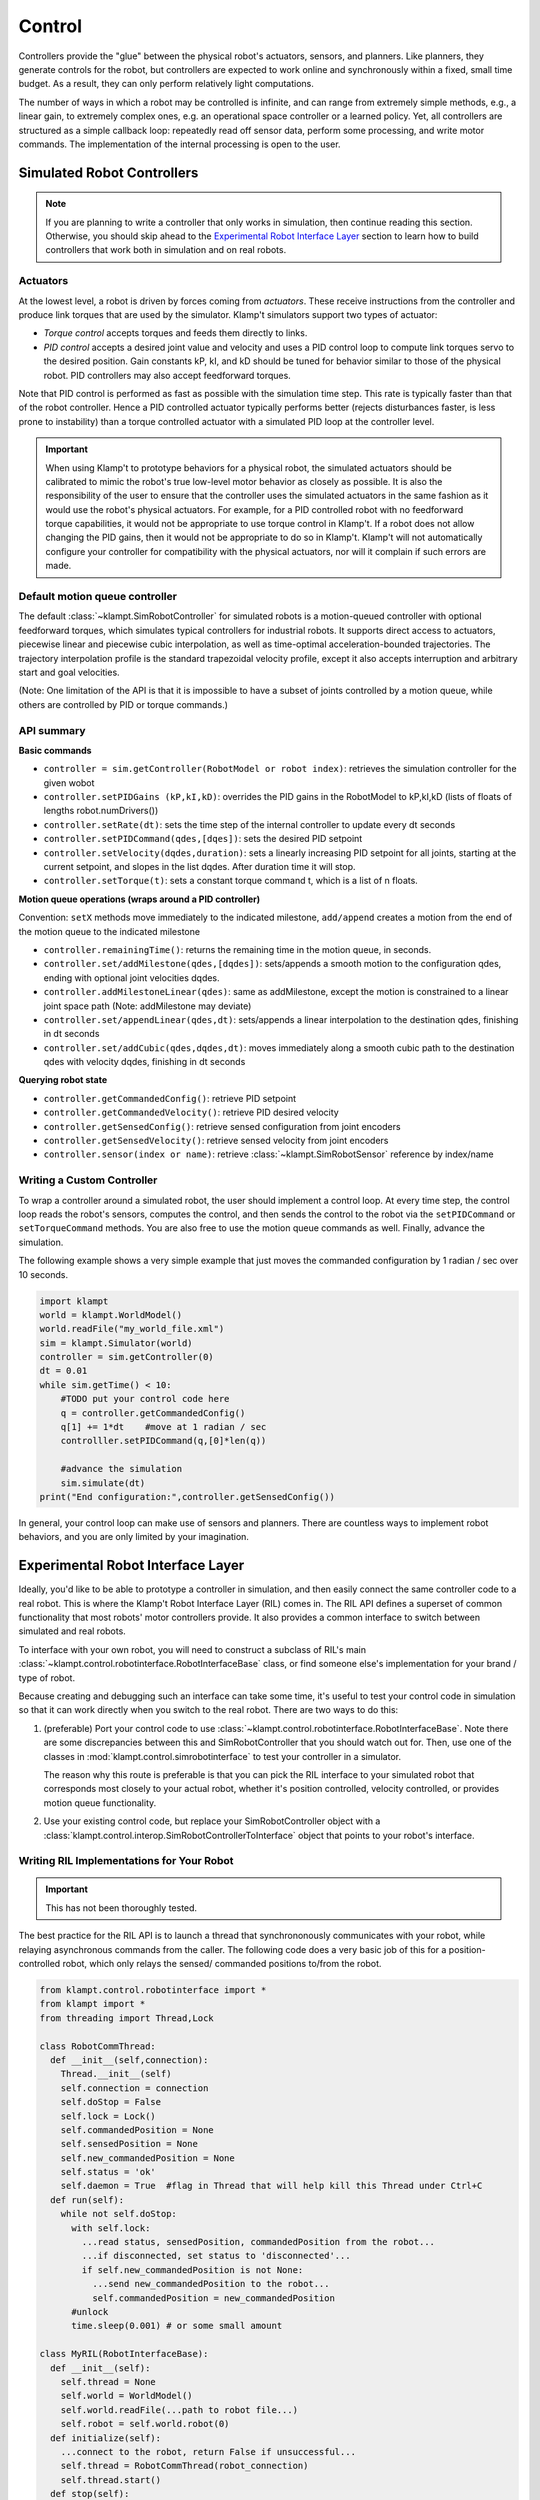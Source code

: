 Control
=======================


Controllers provide the "glue" between the physical robot's actuators,
sensors, and planners. Like planners, they generate controls for the
robot, but controllers are expected to work online and synchronously
within a fixed, small time budget. As a result, they can only perform
relatively light computations.

The number of ways in which a robot may be controlled is infinite, and
can range from extremely simple methods, e.g., a linear gain, to
extremely complex ones, e.g. an operational space controller or a
learned policy. Yet, all controllers are structured as a simple callback
loop: repeatedly read off sensor data, perform some processing, and
write motor commands. The implementation of the internal processing is
open to the user.


Simulated Robot Controllers
---------------------------

.. note::

    If you are planning to write a controller that only works in 
    simulation, then continue reading this section.  Otherwise, you
    should skip ahead to the `Experimental Robot Interface Layer <#experimental-robot-interface-layer>`__
    section to learn how to build controllers that work both in simulation
    and on real robots.


Actuators
~~~~~~~~~

At the lowest level, a robot is driven by forces coming from *actuators*.
These receive instructions from the controller and produce link torques
that are used by the simulator. Klamp't simulators support two types of
actuator:

-  *Torque control* accepts torques and feeds them directly to links.
-  *PID control* accepts a desired joint value and velocity and uses a
   PID control loop to compute link torques servo to the desired
   position. Gain constants kP, kI, and kD should be tuned for behavior
   similar to those of the physical robot. PID controllers may also
   accept feedforward torques.

Note that PID control is performed as fast as possible with the simulation
time step. This rate is typically faster than that of the robot controller.
Hence a PID controlled actuator typically performs better (rejects
disturbances faster, is less prone to instability) than a torque controlled
actuator with a simulated PID loop at the controller level.

.. important::
   When using Klamp't to prototype behaviors for a physical
   robot, the simulated actuators should be calibrated to mimic the robot's
   true low-level motor behavior as closely as possible. It is also the
   responsibility of the user to ensure that the controller uses the
   simulated actuators in the same fashion as it would use the robot's
   physical actuators. For example, for a PID controlled robot with no
   feedforward torque capabilities, it would not be appropriate to use
   torque control in Klamp't. If a robot does not allow changing the PID
   gains, then it would not be appropriate to do so in Klamp't. Klamp't
   will not automatically configure your controller for compatibility with
   the physical actuators, nor will it complain if such errors are made.


Default motion queue controller
~~~~~~~~~~~~~~~~~~~~~~~~~~~~~~~

|Motion queue illustration|

The default :class:`~klampt.SimRobotController` for simulated robots
is a motion-queued controller with optional feedforward torques,
which simulates typical controllers for industrial robots. It
supports direct access to actuators, piecewise linear and piecewise cubic
interpolation, as well as time-optimal acceleration-bounded
trajectories. The trajectory interpolation profile is the standard
trapezoidal velocity profile, except it also accepts interruption and
arbitrary start and goal velocities.

|Trapezoidal velocity profiles|

(Note: One limitation of the API is that it is impossible to have
a subset of joints controlled by a motion queue, while others are
controlled by PID or torque commands.)

API summary
~~~~~~~~~~~~

**Basic commands**

-  ``controller = sim.getController(RobotModel or robot index)``:
   retrieves the simulation controller for the given wobot
-  ``controller.setPIDGains (kP,kI,kD)``: overrides the PID gains in the
   RobotModel to kP,kI,kD (lists of floats of lengths
   robot.numDrivers())
-  ``controller.setRate(dt)``: sets the time step of the internal
   controller to update every dt seconds
-  ``controller.setPIDCommand(qdes,[dqes])``: sets the desired PID
   setpoint
-  ``controller.setVelocity(dqdes,duration)``: sets a linearly
   increasing PID setpoint for all joints, starting at the current
   setpoint, and slopes in the list dqdes. After duration time it will
   stop.
-  ``controller.setTorque(t)``: sets a constant torque command t, which
   is a list of n floats.

**Motion queue operations (wraps around a PID controller)**

Convention: ``setX`` methods move immediately to the indicated
milestone, ``add/append`` creates a motion from the end of the motion
queue to the indicated milestone

-  ``controller.remainingTime()``: returns the remaining time in the
   motion queue, in seconds.
-  ``controller.set/addMilestone(qdes,[dqdes])``: sets/appends a smooth
   motion to the configuration qdes, ending with optional joint
   velocities dqdes.
-  ``controller.addMilestoneLinear(qdes)``: same as addMilestone, except
   the motion is constrained to a linear joint space path (Note:
   addMilestone may deviate)
-  ``controller.set/appendLinear(qdes,dt)``: sets/appends a linear
   interpolation to the destination qdes, finishing in dt seconds
-  ``controller.set/addCubic(qdes,dqdes,dt)``: moves immediately along a
   smooth cubic path to the destination qdes with velocity dqdes,
   finishing in dt seconds

**Querying robot state**

-  ``controller.getCommandedConfig()``: retrieve PID setpoint
-  ``controller.getCommandedVelocity()``: retrieve PID desired velocity
-  ``controller.getSensedConfig()``: retrieve sensed configuration from
   joint encoders
-  ``controller.getSensedVelocity()``: retrieve sensed velocity from
   joint encoders
-  ``controller.sensor(index or name)``: retrieve :class:`~klampt.SimRobotSensor`
   reference by index/name


Writing a Custom Controller
~~~~~~~~~~~~~~~~~~~~~~~~~~~

|Controller illustration|

To wrap a controller around a simulated robot, the user should
implement a control loop. At every time step, the control loop reads
the robot's sensors, computes the control, and then sends the control
to the robot via the ``setPIDCommand`` or ``setTorqueCommand`` methods. 
You are also free to use the motion queue commands as well.  Finally,
advance the simulation.

The following example shows a very simple example that just moves
the commanded configuration by 1 radian / sec over 10 seconds.

.. code:: python

    import klampt
    world = klampt.WorldModel()
    world.readFile("my_world_file.xml")
    sim = klampt.Simulator(world)
    controller = sim.getController(0)
    dt = 0.01
    while sim.getTime() < 10:
        #TODO put your control code here
        q = controller.getCommandedConfig()
        q[1] += 1*dt    #move at 1 radian / sec
        controlller.setPIDCommand(q,[0]*len(q))

        #advance the simulation
        sim.simulate(dt)
    print("End configuration:",controller.getSensedConfig())

In general, your control loop can make use of sensors and planners. There
are countless ways to implement robot behaviors, and you are only limited by
your imagination.


Experimental Robot Interface Layer
----------------------------------

Ideally, you'd like to be able to prototype a controller in simulation, and then
easily connect the same controller code to a real robot.  This is where the
Klamp't Robot Interface Layer (RIL) comes in.  The RIL API defines a
superset of common functionality that most robots' motor controllers provide.
It also provides a common interface to switch between simulated and real
robots.

To interface with your own robot, you will need to construct a subclass of RIL's
main :class:`~klampt.control.robotinterface.RobotInterfaceBase` class, or
find someone else's implementation for your brand / type of robot.

Because creating and debugging such an interface can take some time, it's useful
to test your control code in simulation so that it can work directly when you
switch to the real robot.  There are two ways to do this:

1. (preferable) Port your control code to use :class:`~klampt.control.robotinterface.RobotInterfaceBase`.
   Note there are some discrepancies between this and SimRobotController that you
   should watch out for.  Then, use one of the classes in :mod:`klampt.control.simrobotinterface`
   to test your controller in a simulator. 

   The reason why this route is preferable is that you can pick the RIL interface to
   your simulated robot that corresponds most closely to your actual robot, whether
   it's position controlled, velocity controlled, or provides motion queue functionality.
2. Use your existing control code, but replace your SimRobotController object with a
   :class:`klampt.control.interop.SimRobotControllerToInterface` object that points
   to your robot's interface.


Writing RIL Implementations for Your Robot
~~~~~~~~~~~~~~~~~~~~~~~~~~~~~~~~~~~~~~~~~~

.. important::

    This has not been thoroughly tested.

The best practice for the RIL API is to launch a thread that synchrononously
communicates with your robot, while relaying asynchronous commands from the caller.
The following code does a very basic job of this for a position-controlled robot,
which only relays the sensed/ commanded positions to/from the robot. 

.. code:: python

  from klampt.control.robotinterface import *
  from klampt import *
  from threading import Thread,Lock

  class RobotCommThread:
    def __init__(self,connection):
      Thread.__init__(self)
      self.connection = connection
      self.doStop = False
      self.lock = Lock()
      self.commandedPosition = None
      self.sensedPosition = None
      self.new_commandedPosition = None
      self.status = 'ok'
      self.daemon = True  #flag in Thread that will help kill this Thread under Ctrl+C
    def run(self):
      while not self.doStop:
        with self.lock:
          ...read status, sensedPosition, commandedPosition from the robot...
          ...if disconnected, set status to 'disconnected'...
          if self.new_commandedPosition is not None:
            ...send new_commandedPosition to the robot...
            self.commandedPosition = new_commandedPosition
        #unlock
        time.sleep(0.001) # or some small amount

  class MyRIL(RobotInterfaceBase):
    def __init__(self):
      self.thread = None
      self.world = WorldModel()
      self.world.readFile(...path to robot file...)
      self.robot = self.world.robot(0)
    def initialize(self):
      ...connect to the robot, return False if unsuccessful...
      self.thread = RobotCommThread(robot_connection)
      self.thread.start()
    def stop(self):
      if self.thread is not None:
        self.thread.doStop = True
        self.thread.join()
        self.thread = True
    def klamptModel(self):
      return self.robot
    def controlRate(self):
      return ...whatever the robot's control rate is...
    def status(self):
      return self.thread.status
    def commandedPosition(self):
      with self.thread.lock:
        res = self.thread.commandedPosition
      return res
    def sensedPosition(self):
      with self.thread.lock:
        res = self.thread.sensedPosition
      return res
    def setPosition(self,q):
      with self.thread.lock:
        self.thread.new_commandedPosition = q

(Note: a complete implementation will do a better job of error handling.)

The RIL API may be daunting, but luckily you only need to implement a few parts for 
your robot.  We provide a convenience class, :class:`~klampt.control.robotinterfaceutils.RobotInterfaceCompleter`,
that will automatically fill in all other parts of the RIL API, including velocity
control, motion queue control, and Cartesian control.

Note that there may be some rough edges for some emulated parts, and this code is
subject to change. If you plan to use RIL, we suggest that you install from
source so that you can get the latest updates.


Frankenstein Robots
~~~~~~~~~~~~~~~~~~~

.. important::

    New in 0.8.3 and has barely been tested. Use at your own risk.

We often build robots out of several components, such as an arm and a gripper, 
and it can be a pain to coordinate the control of each component.  Klamp't
provides a convenience class, :class:`~klampt.control.robotinterfaceutils.MultiRobotInterface`,
that lets you assemble robots into parts.


Experimental Controller Building Blocks
---------------------------------------


.. important::

    THESE DOCS ARE OUT OF DATE.  The API has changed a lot and the previously
    meager functionality is only slightly improved in 0.8.3.  It is not clear whether this
    API will be maintained.


A :class:`~klampt.control.controller.ControllerBlock` interface is a very simple object with two important
methods:

-  ``advance(self,**inputs)``:  given a set of named inputs, produce a
   dictionary of named outputs. The semantics of the inputs and outputs
   are defined by the caller.  The block moves forward single time step, 
   performing any necessary changes to internal state. 

-  ``signal(self,type,**inputs)``: sends some asynchronous signal to the
   controller. The usage is caller dependent. 

Optionally, it can also implement inputNames/outputNames, and get/setState.

Robot controller blocks
~~~~~~~~~~~~~~~~~~~~~~~~

A ControllerBlock that operates as the top-level controller for a robot
is said to follow the :class:`~klampt.control.controller.RobotControllerBase` convention.  The input
dictionary contains sensor messages, specifically containing
the following elements:

-  t: the current simulation time
-  dt: the controller time step
-  q: the robot's current sensed configuration
-  dq: the robot's current sensed velocity
-  The names of each sensors in the simulated robot controller, mapped
   to a list of its measurements.

The RobotControllerBase output dictionary represents a command message.
to be sent to the robot's low-level motor controllers.  A command message
can have one of the following combinations of keys, signifying which type
of joint control should be used:

-  qcmd: use PI control.
-  qcmd and dqcmd: use PID control.
-  qcmd, dqcmd, and torquecmd: use PID control with feedforward torques.
-  dqcmd and tcmd: perform velocity control with the given actuator
   velocities, executed for time tcmd.
-  torquecmd: use torque control.


The ``klampt_sim`` script accepts arbitrary feedback controllers in this
form.  To specify such a controller, provide as input a .py file with a
single ``make(robot)`` function that returns a subclass of ``ControllerBlock`` 
that implements the desired functionality.  For example,
to see a controller that interfaces with ROS, see
`control/roscontroller.py <https://github.com/krishauser/klampt/blob/master/Python/control/roscontroller.py>`__.


Building controllers from blocks
~~~~~~~~~~~~~~~~~~~~~~~~~~~~~~~~

Internally the controller can produce arbitrarily complex behavior.
Several common blocks are implemented in :mod:`klampt.control.blocks`.

-  ``TimedControllerSequence``: runs a sequence of sub-controllers,
   switching at predefined times.
-  ``MultiController``: runs several sub-controllers in parallel, with
   the output of one sub-controller cascading into the input of another.
   For example, a state estimator could produce a better state estimate
   q for another controller.
-  ``ComposeController``: composes several sub-vectors in the input into
   a single vector in the output. Most often used as the last stage of a
   MultiController when several parts of the body are controlled with
   different sub-controllers.
-  ``LinearBlock``: outputs a linear function of some number of
   inputs.
-  ``LambdaBlock``: outputs ``f(arg1,...,argk)`` for any arbitrary
   Python function ``f``.
-  ``StateMachine``: a base class for a finite state machine
   controller. The subclass must determine when to transition between
   sub-controllers.
-  ``TransitionStateMachine``: a finite state machine
   controller with an explicit matrix of transition conditions.

A trajectory tracking controller is given in
`control/trajectory\_controller.py <https://github.com/krishauser/klampt/blob/master/Python/control/trajectory_controller.py>`__.
Its make function accepts a robot model (optionally ``None``) and a
linear path file name.

A preliminary velocity-based operational space controller is implemented
in
`control/OperationalSpaceController.py <https://github.com/krishauser/klampt/blob/master/Python/control/OperationalSpaceController.py>`__,
but its use is highly experimental at the moment.




State estimation
~~~~~~~~~~~~~~~~~

Controllers may or may not perform state estimation. 

Using the controller.py interface, state estimators can be implemented
as ``ControllerBlock`` subclasses that calculate the estimated state
objects in the ``advance()`` method.



.. |Controller illustration| image:: _static/images/concepts-controller.png
.. |Motion queue illustration| image:: _static/images/motion-queue.png
.. |Trapezoidal velocity profiles| image:: _static/images/trapezoidal-velocity-profile.png

